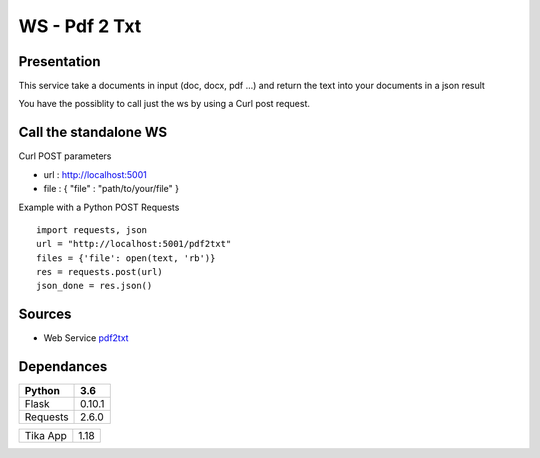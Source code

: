 **************
WS - Pdf 2 Txt
**************

Presentation
************

This service take a documents in input (doc, docx, pdf ...) and return the text into your documents in a json result

You have the possiblity to call just the ws by using a Curl post request.

Call the standalone WS
**********************

Curl POST parameters 

* url : http://localhost:5001
* file : { "file" : "path/to/your/file" }

Example with a Python POST Requests ::

	import requests, json
	url = "http://localhost:5001/pdf2txt"
	files = {'file': open(text, 'rb')}
	res = requests.post(url)
	json_done = res.json()

Sources
*******

* Web Service `pdf2txt <https://github.com/Gottavianoni/zoa-ws-pdf2txt>`_

Dependances
***********

========== ========
 Python    3.6   
========== ========
 Flask     0.10.1  
 Requests  2.6.0
========== ========

========== ========
 Tika App  1.18    
========== ========